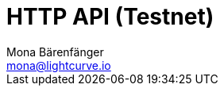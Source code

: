= HTTP API (Testnet)
Mona Bärenfänger <mona@lightcurve.io>
:description: Interactive HTTP API reference of Lisk Service (Testnet).
:page-no-next: true
:page-layout: swagger
:page-swagger-url: https://testnet-service.lisk.com/api/v3/spec
